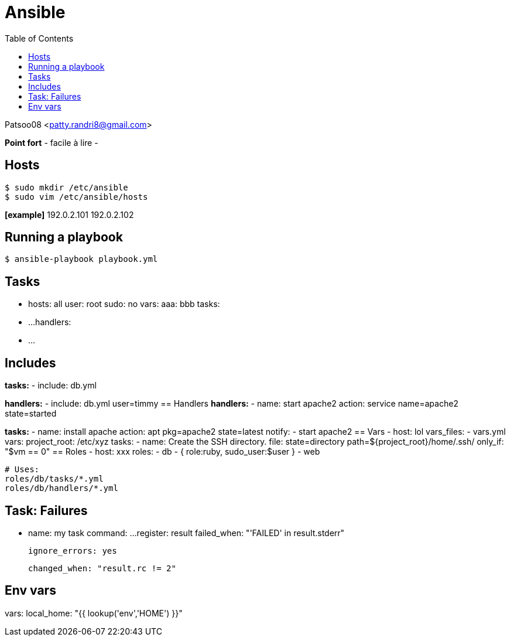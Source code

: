 :toc: auto
:toc-position: left
:toclevels: 3

= Ansible

Patsoo08 <patty.randri8@gmail.com>

*Point fort*
- facile à lire
-

== Hosts

	$ sudo mkdir /etc/ansible
	$ sudo vim /etc/ansible/hosts

*[example]*
192.0.2.101
192.0.2.102

== Running a playbook

	$ ansible-playbook playbook.yml

== Tasks
	- hosts: all
	  user: root
	  sudo: no
	  vars:
	    aaa: bbb
	  tasks:
	    - ...
	  handlers:
	    - ...


== Includes
*tasks:*
  - include: db.yml

*handlers:*
  - include: db.yml user=timmy
== Handlers
*handlers:*
  - name: start apache2
    action: service name=apache2 state=started

*tasks:*
	  - name: install apache
	    action: apt pkg=apache2 state=latest
	    notify:
	      - start apache2
== Vars
	- host: lol
	  vars_files:
	    - vars.yml
	  vars:
	    project_root: /etc/xyz
	  tasks:
	    - name: Create the SSH directory.
	      file: state=directory path=${project_root}/home/.ssh/
	      only_if: "$vm == 0"
== Roles
	- host: xxx
	  roles:
	    - db
	    - { role:ruby, sudo_user:$user }
	    - web

		# Uses:
		roles/db/tasks/*.yml
		roles/db/handlers/*.yml

== Task: Failures

	- name: my task
	  command: ...
	  register: result
	  failed_when: "'FAILED' in result.stderr"

	  ignore_errors: yes

	  changed_when: "result.rc != 2"

== Env vars
vars:
  local_home: "{{ lookup('env','HOME') }}"

